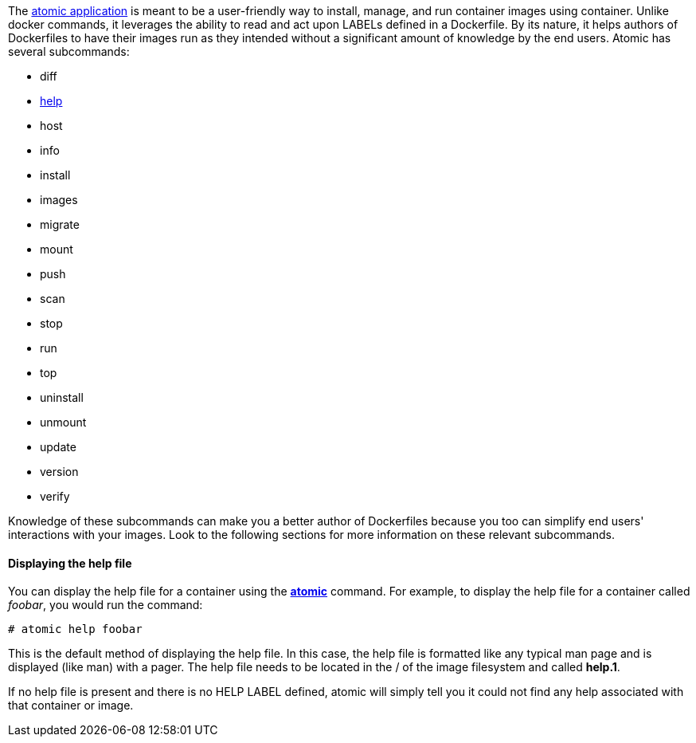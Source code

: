// Atomic https://github.com/projectatomic/atomic

The https://github.com/projectatomic/atomic[atomic application] is meant to be a user-friendly way to
install, manage, and run container images using container. Unlike docker commands, it leverages the ability to
read and act upon LABELs defined in a Dockerfile.  By its nature, it helps authors of Dockerfiles to have
their images run as they intended without a significant amount of knowledge by the end users.  Atomic has several
subcommands:

* diff
* link:help[help]
* host
* info
* install
* images
* migrate
* mount
* push
* scan
* stop
* run
* top
* uninstall
* unmount
* update
* version
* verify

Knowledge of these subcommands can make you a better author of Dockerfiles because you too can simplify end users'
interactions with your images.  Look to the following sections for more information on these relevant subcommands.


[[help]]

==== Displaying the help file

You can display the help file for a container using the **https://github.com/projectatomic/atomic[atomic]** command.
For example, to display the help file for a container called _foobar_, you would run the command:

[source, none]
----
# atomic help foobar
----
This is the default method of displaying the help file.  In this case, the help file is formatted like any typical
man page and is displayed (like man) with a pager.  The help file needs to be located in the / of the image filesystem
and called *help.1*.

If no help file is present and there is no HELP LABEL defined, atomic will simply tell you it could not find any
help associated with that container or image.
